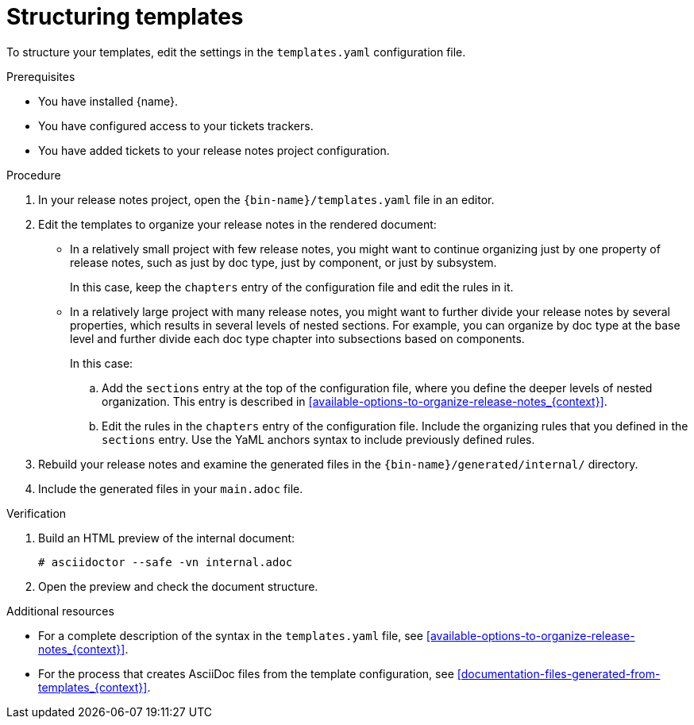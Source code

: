 :_content-type: PROCEDURE

[id="structuring-templates_{context}"]
= Structuring templates

To structure your templates, edit the settings in the `templates.yaml` configuration file.

.Prerequisites

* You have installed {name}.
* You have configured access to your tickets trackers.
* You have added tickets to your release notes project configuration.

.Procedure

. In your release notes project, open the `{bin-name}/templates.yaml` file in an editor.

. Edit the templates to organize your release notes in the rendered document:

** In a relatively small project with few release notes, you might want to continue organizing just by one property of release notes, such as just by doc type, just by component, or just by subsystem.
+
In this case, keep the `chapters` entry of the configuration file and edit the rules in it.

** In a relatively large project with many release notes, you might want to further divide your release notes by several properties, which results in several levels of nested sections. For example, you can organize by doc type at the base level and further divide each doc type chapter into subsections based on components.
+
In this case:

.. Add the `sections` entry at the top of the configuration file, where you define the deeper levels of nested organization. This entry is described in xref:available-options-to-organize-release-notes_{context}[].
.. Edit the rules in the `chapters` entry of the configuration file. Include the organizing rules that you defined in the `sections` entry. Use the YaML anchors syntax to include previously defined rules.

. Rebuild your release notes and examine the generated files in the `{bin-name}/generated/internal/` directory.

. Include the generated files in your `main.adoc` file.

.Verification

. Build an HTML preview of the internal document:
+
----
# asciidoctor --safe -vn internal.adoc
----

. Open the preview and check the document structure.


[role="_additional-resources"]
.Additional resources
* For a complete description of the syntax in the `templates.yaml` file, see xref:available-options-to-organize-release-notes_{context}[].
* For the process that creates AsciiDoc files from the template configuration, see xref:documentation-files-generated-from-templates_{context}[].
